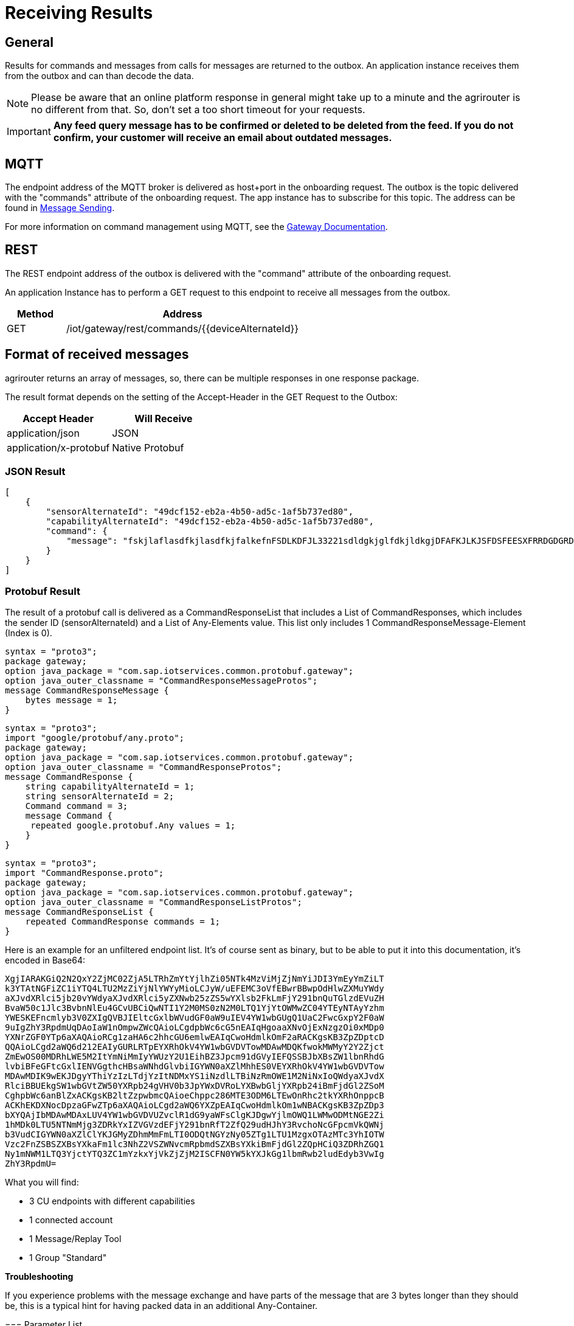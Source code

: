 = Receiving Results
:imagesdir: _images/


== General

Results for commands and messages from calls for messages are returned to the outbox. An application instance receives them from the outbox and can than decode the data.


[NOTE]
====
Please be aware that an online platform response in general might take up to a minute and the agrirouter is no different from that. So, don't set a too short timeout for your requests.
====

[IMPORTANT]
====
*Any feed query message has to be confirmed or deleted to be deleted from the feed. If you do not confirm, your customer will receive an email about outdated messages.*
====

== MQTT

The endpoint address of the MQTT broker is delivered as host+port in the onboarding request. The outbox is the topic delivered with the "commands" attribute of the onboarding request. The app instance has to subscribe for this topic. The address can be found in xref:integration/message-sending.adoc[Message Sending].

For more information on command management using MQTT, see the link:https://help.sap.com/viewer/643f531cbf50462c8cc45139ba2dd051/Cloud/en-US/936e9db8c3314ec6a3a6b558d58f5428.html?q=command[Gateway Documentation].


== REST

The REST endpoint address of the outbox is delivered with the "command" attribute of the onboarding request.

An application Instance has to perform a GET request to this endpoint to receive all messages from the outbox.

[cols="1,4",options="header",]
|=======================================================
|Method |Address
|GET |/iot/gateway/rest/commands/{\{deviceAlternateId\}}
|=======================================================


== Format of received messages

agrirouter returns an array of messages, so, there can be multiple responses in one response package.

The result format depends on the setting of the Accept-Header in the GET Request to the Outbox:

[cols=",",options="header",]
|=======================================
|Accept Header |Will Receive
|application/json |JSON
|application/x-protobuf |Native Protobuf
|=======================================

=== JSON Result
[source,json]
----
[
    {
        "sensorAlternateId": "49dcf152-eb2a-4b50-ad5c-1af5b737ed80",
        "capabilityAlternateId": "49dcf152-eb2a-4b50-ad5c-1af5b737ed80",
        "command": {
            "message": "fskjlaflasdfkjlasdfkjfalkefnFSDLKDFJL33221sdldgkjglfdkjldkgjDFAFKJLKJSFDSFEESXFRRDGDGRDGDGRSDDGRddrrrg354grdgIODIO35445DGDGLKKJWE3333425H1SJK=="
        }
    }
]
----

=== Protobuf Result

The result of a protobuf call is delivered as a CommandResponseList that includes a List of CommandResponses, which includes the sender ID (sensorAlternateId) and a List of Any-Elements value. This list only includes 1 CommandResponseMessage-Element (Index is 0).


[source,protobuf]
----
syntax = "proto3";
package gateway;
option java_package = "com.sap.iotservices.common.protobuf.gateway";
option java_outer_classname = "CommandResponseMessageProtos";
message CommandResponseMessage {
    bytes message = 1;
}
----


[source,protobuf]
----
syntax = "proto3";
import "google/protobuf/any.proto";
package gateway;
option java_package = "com.sap.iotservices.common.protobuf.gateway";
option java_outer_classname = "CommandResponseProtos";
message CommandResponse {
    string capabilityAlternateId = 1;
    string sensorAlternateId = 2;
    Command command = 3;
    message Command {
     repeated google.protobuf.Any values = 1;
    }
}
----

[source,protobuf]
----
syntax = "proto3";
import "CommandResponse.proto";
package gateway;
option java_package = "com.sap.iotservices.common.protobuf.gateway";
option java_outer_classname = "CommandResponseListProtos";
message CommandResponseList {
    repeated CommandResponse commands = 1;
}
----

Here is an example for an unfiltered endpoint list. It’s of course sent as binary, but to be able to put it into this documentation, it’s encoded in Base64:

====
 XgjIARAKGiQ2N2QxY2ZjMC02ZjA5LTRhZmYtYjlhZi05NTk4MzViMjZjNmYiJDI3YmEyYmZiLT
 k3YTAtNGFiZC1iYTQ4LTU2MzZiYjNlYWYyMioLCJyW/uEFEMC3oVfEBwrBBwpOdHlwZXMuYWdy
 aXJvdXRlci5jb20vYWdyaXJvdXRlci5yZXNwb25zZS5wYXlsb2FkLmFjY291bnQuTGlzdEVuZH
 BvaW50c1Jlc3BvbnNlEu4GCvUBCiQwNTI1Y2M0MS0zN2M0LTQ1YjYtOWMwZC04YTEyNTAyYzhm
 YWESKEFncmlyb3V0ZXIgQVBJIEltcGxlbWVudGF0aW9uIEV4YW1wbGUgQ1UaC2FwcGxpY2F0aW
 9uIgZhY3RpdmUqDAoIaW1nOmpwZWcQAioLCgdpbWc6cG5nEAIqHgoaaXNvOjExNzgzOi0xMDp0
 YXNrZGF0YTp6aXAQAioRCg1zaHA6c2hhcGU6emlwEAIqCwoHdmlkOmF2aRACKgsKB3ZpZDptcD
 QQAioLCgd2aWQ6d212EAIyGURLRTpEYXRhOkV4YW1wbGVDVTowMDAwMDQKfwokMWMyY2Y2Zjct
 ZmEwOS00MDRhLWE5M2ItYmNiMmIyYWUzY2U1EihBZ3Jpcm91dGVyIEFQSSBJbXBsZW1lbnRhdG
 lvbiBFeGFtcGxlIENVGgthcHBsaWNhdGlvbiIGYWN0aXZlMhhES0VEYXRhOkV4YW1wbGVDVTow
 MDAwMDIK9wEKJDgyYThiYzIzLTdjYzItNDMxYS1iNzdlLTBiNzRmOWE1M2NiNxIoQWdyaXJvdX
 RlciBBUEkgSW1wbGVtZW50YXRpb24gVHV0b3JpYWxDVRoLYXBwbGljYXRpb24iBmFjdGl2ZSoM
 CghpbWc6anBlZxACKgsKB2ltZzpwbmcQAioeChppc286MTE3ODM6LTEwOnRhc2tkYXRhOnppcB
 ACKhEKDXNocDpzaGFwZTp6aXAQAioLCgd2aWQ6YXZpEAIqCwoHdmlkOm1wNBACKgsKB3ZpZDp3
 bXYQAjIbMDAwMDAxLUV4YW1wbGVDVUZvclR1dG9yaWFsClgKJDgwYjlmOWQ1LWMwODMtNGE2Zi
 1hMDk0LTU5NTNmMjg3ZDRkYxIZVGVzdEFjY291bnRfT2ZfQ29udHJhY3RvchoNcGFpcmVkQWNj
 b3VudCIGYWN0aXZlClYKJGMyZDhmMmFmLTI0ODQtNGYzNy05ZTg1LTU1MzgxOTAzMTc3YhIOTW
 Vzc2FnZSBSZXBsYXkaFm1lc3NhZ2VSZWNvcmRpbmdSZXBsYXkiBmFjdGl2ZQpHCiQ3ZDRhZGQ1
 Ny1mNWM1LTQ3YjctYTQ3ZC1mYzkxYjVkZjZjM2ISCFN0YW5kYXJkGg1lbmRwb2ludEdyb3VwIg
 ZhY3RpdmU=
====

What you will find:

* 3 CU endpoints with different capabilities
* 1 connected account
* 1 Message/Replay Tool
* 1 Group "Standard"

====
[NOTE]
====
**Troubleshooting**

If you experience problems with the message exchange and have parts of the message that are 3 bytes longer than they should be, this is a typical hint for having packed data in an additional Any-Container.

====

=== Parameter List

The result of a request to the outbox is an *array* of messages each including the following parameters:

[cols="2,1,4",options="header",]
|=======================================================================================================
|Name |Type |Description
|capabilityAlternateId |String |Equals value from onboarding
|sensorAlternateId |String |Source of the message
|CommandResponseList |String |The Base64 encoded message or a protobuf object if agrirouter sent a protobuf object.
|=======================================================================================================

For a full documentation of this Message format, see the link:https://help.sap.com/viewer/643f531cbf50462c8cc45139ba2dd051/Cloud/en-US/c327148f820e4d3888fb4b73c7f0ef80.html?q=com.sap.iotservices.common.protobuf.gateway[SAP documentation].

